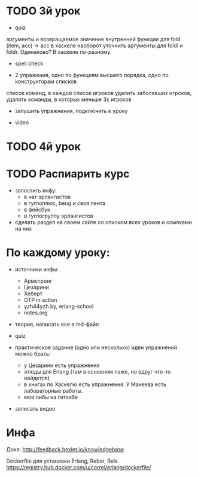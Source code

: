 * TODO 3й урок

- quiz
аргументы и возвращаемое значение внутренней функции для fold
(item, acc) -> acc
в хаскеле наоборот
уточнить аргументы для foldl и foldr. Одинаково? В хаскеле по-разному.
  - spell check


- 2 упражения,
  одно по функциям высшего порядка,
  одно по конструкторам списков

список команд, в каждой список игроков
удалить заболевших игроков,
удалить команды, в которых меньше 3х игроков

- запушить упражнения, подключить к уроку

- video


* TODO 4й урок



* TODO Распиарить курс
- запостить инфу:
  - в чат эрлангистов
  - в гуглоплюс, beug и своя лента
  - в фейсбук
  - в гуглогруппу эрлангистов
- сделать раздел на своем сайте со списком всех уроков и ссылками на них


* По каждому уроку:

- источники инфы:
  - Армстронг
  - Цезарини
  - Хеберт
  - OTP in action
  - yzh44yzh.by, erlang-school
  - notes.org

- теория, написать все в md-файл

- quiz

- практическое задание (одно или несколько)
  идеи упражнений можно брать:
  - у Цезарини есть упражнения
  - этюды для Erlang (там в основном лаже, но вдруг что-то найдется)
  - в книгах по Хаскелю есть упражнения. У Макеева есть лабораторные работы.
  - мои либы на гитхабе

- записать видео


* Инфа

Дока:
http://feedback.hexlet.io/knowledgebase

Dockerfile для установки Erlang, Rebar, Relx
https://registry.hub.docker.com/u/correl/erlang/dockerfile/
